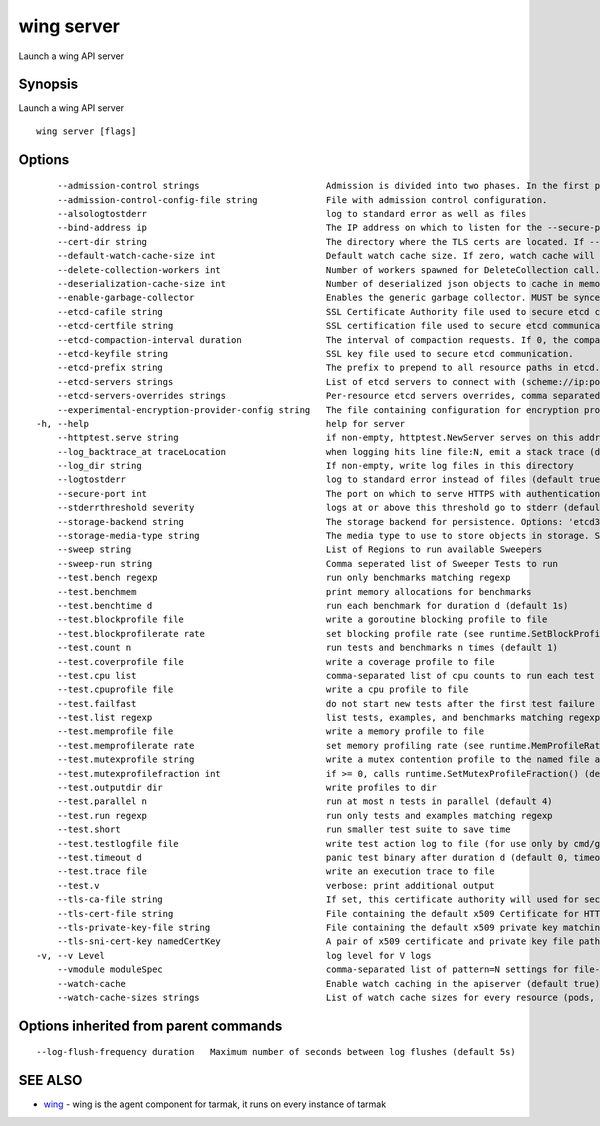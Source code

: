 .. _wing_server:

wing server
-----------

Launch a wing API server

Synopsis
~~~~~~~~


Launch a wing API server

::

  wing server [flags]

Options
~~~~~~~

::

      --admission-control strings                        Admission is divided into two phases. In the first phase, only mutating admission plugins run. In the second phase, only validating admission plugins run. The names in the below list may represent a validating plugin, a mutating plugin, or both. Within each phase, the plugins will run in the order in which they are passed to this flag. Comma-delimited list of: Initializers, InstanceInitTime, MutatingAdmissionWebhook, NamespaceLifecycle, ValidatingAdmissionWebhook. (default [InstanceInitTime])
      --admission-control-config-file string             File with admission control configuration.
      --alsologtostderr                                  log to standard error as well as files
      --bind-address ip                                  The IP address on which to listen for the --secure-port port. The associated interface(s) must be reachable by the rest of the cluster, and by CLI/web clients. If blank, all interfaces will be used (0.0.0.0). (default 0.0.0.0)
      --cert-dir string                                  The directory where the TLS certs are located. If --tls-cert-file and --tls-private-key-file are provided, this flag will be ignored. (default "apiserver.local.config/certificates")
      --default-watch-cache-size int                     Default watch cache size. If zero, watch cache will be disabled for resources that do not have a default watch size set. (default 100)
      --delete-collection-workers int                    Number of workers spawned for DeleteCollection call. These are used to speed up namespace cleanup. (default 1)
      --deserialization-cache-size int                   Number of deserialized json objects to cache in memory.
      --enable-garbage-collector                         Enables the generic garbage collector. MUST be synced with the corresponding flag of the kube-controller-manager. (default true)
      --etcd-cafile string                               SSL Certificate Authority file used to secure etcd communication.
      --etcd-certfile string                             SSL certification file used to secure etcd communication.
      --etcd-compaction-interval duration                The interval of compaction requests. If 0, the compaction request from apiserver is disabled. (default 5m0s)
      --etcd-keyfile string                              SSL key file used to secure etcd communication.
      --etcd-prefix string                               The prefix to prepend to all resource paths in etcd. (default "/registry/wing.tarmak.io")
      --etcd-servers strings                             List of etcd servers to connect with (scheme://ip:port), comma separated.
      --etcd-servers-overrides strings                   Per-resource etcd servers overrides, comma separated. The individual override format: group/resource#servers, where servers are http://ip:port, semicolon separated.
      --experimental-encryption-provider-config string   The file containing configuration for encryption providers to be used for storing secrets in etcd
  -h, --help                                             help for server
      --httptest.serve string                            if non-empty, httptest.NewServer serves on this address and blocks
      --log_backtrace_at traceLocation                   when logging hits line file:N, emit a stack trace (default :0)
      --log_dir string                                   If non-empty, write log files in this directory
      --logtostderr                                      log to standard error instead of files (default true)
      --secure-port int                                  The port on which to serve HTTPS with authentication and authorization. If 0, don't serve HTTPS at all. (default 443)
      --stderrthreshold severity                         logs at or above this threshold go to stderr (default 2)
      --storage-backend string                           The storage backend for persistence. Options: 'etcd3' (default), 'etcd2'.
      --storage-media-type string                        The media type to use to store objects in storage. Some resources or storage backends may only support a specific media type and will ignore this setting. (default "application/json")
      --sweep string                                     List of Regions to run available Sweepers
      --sweep-run string                                 Comma seperated list of Sweeper Tests to run
      --test.bench regexp                                run only benchmarks matching regexp
      --test.benchmem                                    print memory allocations for benchmarks
      --test.benchtime d                                 run each benchmark for duration d (default 1s)
      --test.blockprofile file                           write a goroutine blocking profile to file
      --test.blockprofilerate rate                       set blocking profile rate (see runtime.SetBlockProfileRate) (default 1)
      --test.count n                                     run tests and benchmarks n times (default 1)
      --test.coverprofile file                           write a coverage profile to file
      --test.cpu list                                    comma-separated list of cpu counts to run each test with
      --test.cpuprofile file                             write a cpu profile to file
      --test.failfast                                    do not start new tests after the first test failure
      --test.list regexp                                 list tests, examples, and benchmarks matching regexp then exit
      --test.memprofile file                             write a memory profile to file
      --test.memprofilerate rate                         set memory profiling rate (see runtime.MemProfileRate)
      --test.mutexprofile string                         write a mutex contention profile to the named file after execution
      --test.mutexprofilefraction int                    if >= 0, calls runtime.SetMutexProfileFraction() (default 1)
      --test.outputdir dir                               write profiles to dir
      --test.parallel n                                  run at most n tests in parallel (default 4)
      --test.run regexp                                  run only tests and examples matching regexp
      --test.short                                       run smaller test suite to save time
      --test.testlogfile file                            write test action log to file (for use only by cmd/go)
      --test.timeout d                                   panic test binary after duration d (default 0, timeout disabled) (default 0s)
      --test.trace file                                  write an execution trace to file
      --test.v                                           verbose: print additional output
      --tls-ca-file string                               If set, this certificate authority will used for secure access from Admission Controllers. This must be a valid PEM-encoded CA bundle. Altneratively, the certificate authority can be appended to the certificate provided by --tls-cert-file.
      --tls-cert-file string                             File containing the default x509 Certificate for HTTPS. (CA cert, if any, concatenated after server cert). If HTTPS serving is enabled, and --tls-cert-file and --tls-private-key-file are not provided, a self-signed certificate and key are generated for the public address and saved to the directory specified by --cert-dir.
      --tls-private-key-file string                      File containing the default x509 private key matching --tls-cert-file.
      --tls-sni-cert-key namedCertKey                    A pair of x509 certificate and private key file paths, optionally suffixed with a list of domain patterns which are fully qualified domain names, possibly with prefixed wildcard segments. If no domain patterns are provided, the names of the certificate are extracted. Non-wildcard matches trump over wildcard matches, explicit domain patterns trump over extracted names. For multiple key/certificate pairs, use the --tls-sni-cert-key multiple times. Examples: "example.crt,example.key" or "foo.crt,foo.key:*.foo.com,foo.com". (default [])
  -v, --v Level                                          log level for V logs
      --vmodule moduleSpec                               comma-separated list of pattern=N settings for file-filtered logging
      --watch-cache                                      Enable watch caching in the apiserver (default true)
      --watch-cache-sizes strings                        List of watch cache sizes for every resource (pods, nodes, etc.), comma separated. The individual override format: resource#size, where size is a number. It takes effect when watch-cache is enabled.

Options inherited from parent commands
~~~~~~~~~~~~~~~~~~~~~~~~~~~~~~~~~~~~~~

::

      --log-flush-frequency duration   Maximum number of seconds between log flushes (default 5s)

SEE ALSO
~~~~~~~~

* `wing <wing.rst>`_ 	 - wing is the agent component for tarmak, it runs on every instance of tarmak

